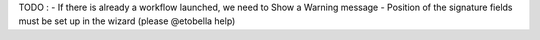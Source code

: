 TODO :
- If there is already a workflow launched, we need to Show a Warning message
- Position of the signature fields must be set up in the wizard (please @etobella help)
